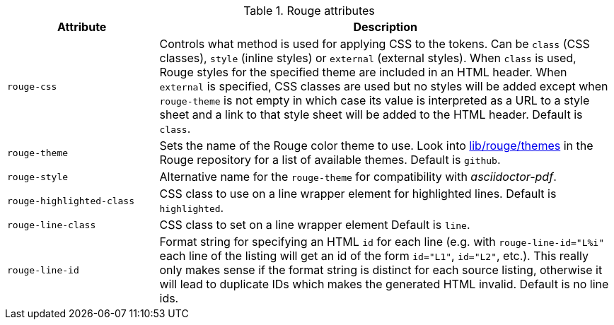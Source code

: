 .Rouge attributes
[cols="3,9a", subs=+macros, options="header", role="rtable mt-3 mb-5"]
|===============================================================================
|Attribute |Description

|`rouge-css`
|Controls what method is used for applying CSS to the tokens.
Can be `class` (CSS classes), `style` (inline styles) or `external` (external styles).
When `class` is used, Rouge styles for the specified theme are included in an HTML header.
When `external` is specified, CSS classes are used but no styles will be added except
when `rouge-theme` is not empty in which case its value is interpreted as a URL to a
style sheet and a link to that style sheet will be added to the HTML header.
Default is `class`.

|`rouge-theme`
|Sets the name of the Rouge color theme to use.
Look into https://github.com/jneen/rouge/tree/master/lib/rouge/themes[lib/rouge/themes]
in the Rouge repository for a list of available themes.
Default is `github`.

|`rouge-style`
|Alternative name for the `rouge-theme` for compatibility with
_asciidoctor-pdf_.

|`rouge-highlighted-class`
|CSS class to use on a line wrapper element for highlighted lines.
Default is `highlighted`.

|`rouge-line-class`
|CSS class to set on a line wrapper element
Default is `line`.

|`rouge-line-id`
|Format string for specifying an HTML `id` for each line (e.g. with
`rouge-line-id="L%i"` each line of the listing will get an id of the
form `id="L1"`, `id="L2"`, etc.). This really only makes sense if the
format string is distinct for each source listing, otherwise it will
lead to duplicate IDs which makes the generated HTML invalid.
Default is no line ids.

|===============================================================================
